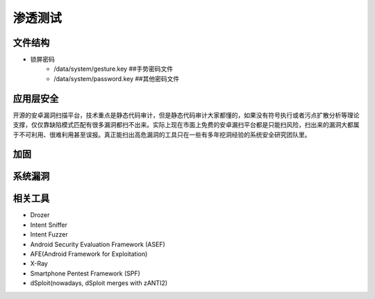 ﻿渗透测试
========================================

文件结构
----------------------------------------
- 锁屏密码
	+ /data/system/gesture.key ##手势密码文件
	+ /data/system/password.key ##其他密码文件

应用层安全
----------------------------------------
开源的安卓漏洞扫描平台，技术重点是静态代码审计，但是静态代码审计大家都懂的，如果没有符号执行或者污点扩散分析等理论支撑，仅仅靠缺陷模式匹配有很多漏洞都扫不出来。实际上现在市面上免费的安卓漏扫平台都是只能扫风险，扫出来的漏洞大都属于不可利用、很难利用甚至误报。真正能扫出高危漏洞的工具只在一些有多年挖洞经验的系统安全研究团队里。


加固
----------------------------------------

系统漏洞
----------------------------------------

相关工具
----------------------------------------
- Drozer
- Intent Sniffer
- Intent Fuzzer
- Android Security Evaluation Framework (ASEF)
- AFE(Android Framework for Exploitation)
- X-Ray
- Smartphone Pentest Framework (SPF)
- dSploit(nowadays, dSploit merges with zANTI2)

